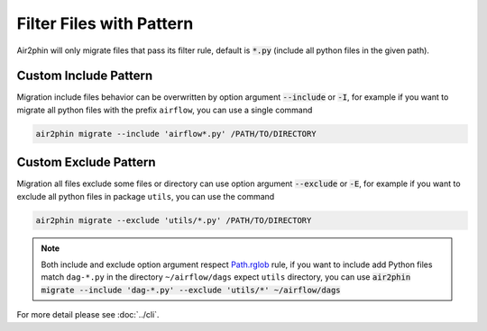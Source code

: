 Filter Files with Pattern
=========================

Air2phin will only migrate files that pass its filter rule, default is :code:`*.py` (include all python files in the given path).

Custom Include Pattern
----------------------

Migration include files behavior can be overwritten by option argument :code:`--include` or :code:`-I`, for example
if you want to migrate all python files with the prefix ``airflow``, you can use a single command

.. code-block:: bash

    air2phin migrate --include 'airflow*.py' /PATH/TO/DIRECTORY

Custom Exclude Pattern
----------------------

Migration all files exclude some files or directory can use option argument :code:`--exclude` or :code:`-E`, for example
if you want to exclude all python files in package ``utils``, you can use the command

.. code-block:: bash

    air2phin migrate --exclude 'utils/*.py' /PATH/TO/DIRECTORY

.. note::

    Both include and exclude option argument respect `Path.rglob <https://docs.python.org/3/library/pathlib.html#pathlib.Path.rglob>`_
    rule, if you want to include add Python files match ``dag-*.py`` in the directory ``~/airflow/dags`` expect ``utils`` directory, you can
    use :code:`air2phin migrate --include 'dag-*.py' --exclude 'utils/*' ~/airflow/dags`

For more detail please see :doc:`../cli`.
